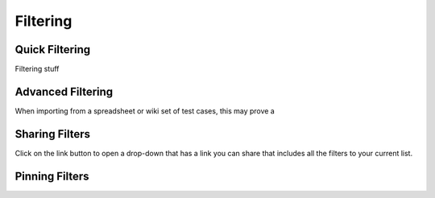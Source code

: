 Filtering
=========

.. _filtering:

Quick Filtering
---------------

.. _quick-filters:

.. image:: img/filter_quick.png

Filtering stuff


Advanced Filtering
------------------

.. _advanced-filters:

.. image:: img/filter_advanced.png

When importing from a spreadsheet or wiki set of test cases, this may prove a


Sharing Filters
---------------

.. _share-filters:

.. image:: img/filter_link.png

Click on the link button to open a drop-down that has a link you can share
that includes all the filters to your current list.


Pinning Filters
---------------

.. _pinned-filters:

.. image:: img/filter_pinned.png
